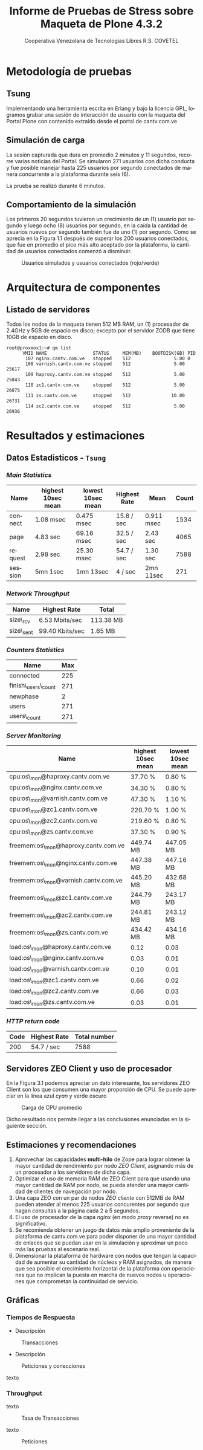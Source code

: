 #+TITLE: Informe de Pruebas de Stress sobre Maqueta de Plone 4.3.2
#+AUTHOR:    Cooperativa Venezolana de Tecnologías Libres R.S. COVETEL
#+EMAIL:     info@covetel.com.ve
#+DATE:      
#+DESCRIPTION: Informe pruebas de stress sobre maqueta de Plone 4.3.2
#+KEYWORDS: covetel cantv portales
#+LaTeX_CLASS: covetel
#+LaTeX_CLASS_OPTIONS: [11pt,letterpaper,oneside,spanish]
#+LANGUAGE:  es
#+OPTIONS:   H:3 num:t toc:3 \n:nil @:t ::t |:t ^:t -:t f:t *:t <:t
#+OPTIONS:   TeX:t LaTeX:t skip:nil d:nil todo:t pri:nil tags:not-in-toc
#+EXPORT_SELECT_TAGS: export
#+EXPORT_EXCLUDE_TAGS: noexport
#+LINK_UP:   
#+LINK_HOME:
#+LATEX_HEADER: \usepackage{array}
#+LATEX_HEADER: \usepackage{float}
#+LATEX_HEADER: \input{t-informe-stress-maqueta-plone}


* Metodología de pruebas

** Tsung

Implementando una herramienta escrita en Erlang y bajo la licencia GPL,
logramos grabar una sesión de interacción de usuario con la maqueta del Portal
Plone con contenido extraído desde el portal de cantv.com.ve

** Simulación de carga

La sesión capturada que dura en promedio 2 minutos y 11 segundos, recorre
varias noticias del Portal. Se simularon 271 usuarios con dicha conducta y fue
posible manejar hasta 225 usuarios por segundo conectados de manera
concurrente a la plataforma durante seis (6).

La prueba se realizó durante 6 minutos.

** Comportamiento de la simulación

Los primeros 20 segundos tuvieron un crecimiento de un (1) usuario por segundo
y luego ocho (8) usuarios por segundo, en la caída la cantidad de usuarios
nuevos por segundo también fue de uno (1) por segundo. Como se aprecia en la
Figura 1.1 después de superar los 200 usuarios conectados, que fue en promedio
el pico más alto aceptado por la plataforma, la cantidad de usuarios
conectados comenzó a disminuir.

#+CAPTION: Usuarios simulados y usuarios conectados (rojo/verde)
#+NAME: Simulados vs. Conectados  
[[./images/graphes-Users-simultaneous-stress-test.png]]


* Arquitectura de componentes

#+CAPTION: Maqueta de Plone 4.3.2
#+NAME: Plataforma sobre las cuales se ejecutaron las pruebas de stress 
#+ATTR_LaTeX: width=9.5cm

[[./images/maqueta.png]]

** Listado de servidores

Todos los nodos de la maqueta tienen 512 MB RAM, un (1) procesador de 2.4GHz y
5GB de espacio en disco; excepto por el servidor ZODB que tiene 10GB de
espacio en disco.

#+BEGIN_EXAMPLE
root@proxmox1:~# qm list 
      VMID NAME                 STATUS     MEM(MB)    BOOTDISK(GB) PID       
       107 nginx.cantv.com.ve   stopped    512                5.00 0         
       108 varnish.cantv.com.ve stopped    512                5.00 25617     
       109 haproxy.cantv.com.ve stopped    512                5.00 25843     
       110 zc1.cantv.com.ve     stopped    512                5.00 26075     
       111 zs.cantv.com.ve      stopped    512               10.00 26731     
       114 zc2.cantv.com.ve     stopped    512                5.00 26936 
#+END_EXAMPLE


* Resultados y estimaciones

** Datos Estadisticos - =Tsung=

*** /Main Statistics/ 

    | *Name*  | *highest 10sec mean* | *lowest 10sec mean* | *Highest Rate* | *Mean*     | *Count* |
    |---------+----------------------+---------------------+----------------+------------+---------|
    | connect | 1.08 msec            | 0.475 msec          | 15.8 / sec     | 0.911 msec |    1534 |
    | page    | 4.83 sec             | 69.16 msec          | 32.5 / sec     | 2.43 sec   |    4065 |
    | request | 2.98 sec             | 25.30 msec          | 54.7 / sec     | 1.30 sec   |    7588 |
    | session | 5mn 1sec             | 1mn 13sec           | 4 / sec        | 2mn 11sec  |     271 |

*** /Network Throughput/

| *Name*    | *Highest Rate*  | *Total*   |
|-----------+-----------------+-----------|
| size\_rcv | 6.53 Mbits/sec  | 113.38 MB |
| size\_sent | 99.40 Kbits/sec | 1.65 MB   |


*** /Counters Statistics/

| *Name*             | *Max* |
|--------------------+-------|
| connected          |   225 |
| finish\_users\_count |   271 |
| newphase           |     2 |
| users              |   271 |
| users\_count       |   271 |

*** /Server Monitoring/

| *Name*                              | *highest 10sec mean* | *lowest 10sec mean* |
|-------------------------------------+----------------------+---------------------|
| cpu:os\_mon@haproxy.cantv.com.ve     | 37.70 %              | 0.80 %              |
| cpu:os\_mon@nginx.cantv.com.ve       | 34.30 %              | 0.80 %              |
| cpu:os\_mon@varnish.cantv.com.ve     | 47.30 %              | 1.10 %              |
| cpu:os\_mon@zc1.cantv.com.ve         | 220.70 %             | 1.00 %              |
| cpu:os\_mon@zc2.cantv.com.ve         | 219.60 %             | 0.80 %              |
| cpu:os\_mon@zs.cantv.com.ve          | 37.30 %              | 0.90 %              |
| freemem:os\_mon@haproxy.cantv.com.ve | 449.74 MB            | 447.05 MB           |
| freemem:os\_mon@nginx.cantv.com.ve   | 447.38 MB            | 447.16 MB           |
| freemem:os\_mon@varnish.cantv.com.ve | 445.20 MB            | 432.68 MB           |
| freemem:os\_mon@zc1.cantv.com.ve     | 244.79 MB            | 243.17 MB           |
| freemem:os\_mon@zc2.cantv.com.ve     | 244.81 MB            | 243.12 MB           |
| freemem:os\_mon@zs.cantv.com.ve      | 434.42 MB            | 434.16 MB           |
| load:os\_mon@haproxy.cantv.com.ve    | 0.12                 | 0.03                |
| load:os\_mon@nginx.cantv.com.ve      | 0.03                 | 0.01                |
| load:os\_mon@varnish.cantv.com.ve    | 0.10                 | 0.01                |
| load:os\_mon@zc1.cantv.com.ve        | 0.66                 | 0.02                |
| load:os\_mon@zc2.cantv.com.ve        | 0.66                 | 0.03                |
| load:os\_mon@zs.cantv.com.ve         | 0.03                 | 0.01                |
   

*** /HTTP return code/ 

| *Code* | *Highest Rate* | *Total number* |
|--------+----------------+----------------|
|    200 | 54.7 / sec     |           7588 |


\clearpage

** Servidores ZEO Client y uso de procesador

En la Figura 3.1 podemos apreciar un dato interesante, los servidores ZEO
Client son los que consumen una mayor proporción de CPU. Se puede apreciar en
la línea azul /cyan/ y verde oscuro

#+CAPTION: Carga de CPU promedio 
#+NAME: Plataforma sobre las cuales se ejecutaron las pruebas de stress 
#+ATTR_LaTeX: width=12cm
[[./images/graphes-load-mean-stress-test.png]]

Dicho resultado nos permite llegar a las conclusiones enunciadas en la
siguiente sección.

** Estimaciones y recomendaciones

1. Aprovechar las capacidades *multi-hilo* de Zope para lograr obtener la
   mayor cantidad de rendimiento por nodo /ZEO Client/, asignando más de un
   procesador a los servidores de dicha capa.
2. Optimizar el uso de memoria RAM de ZEO Client para que usando una mayor
   cantidad de RAM por nodo, se pueda atender una mayor cantidad de clientes
   de navegación por nodo.
3. Una capa ZEO con un par de nodos /ZEO cliente/ con 512MB de RAM pueden
   atender al menos 225 usuarios concurentes por segundo que hagan consultas a
   la página cada 2 a 5 segundos.
4. El uso de procesador de la capa /nginx/ (en modo /proxy/ reverse) no es
   significativo.
5. Se recomienda obtener un juego de datos más amplio proveniente de la
   plataforma de cantv.com.ve para poder disponer de una mayor cantidad de
   enlaces que se puedan usar en la simulación y aproximar un poco más las
   pruebas al escenario real.
6. Dimensionar la plataforma de hardware con nodos que tengan la capacidad de
   aumentar su cantidad de núcleos y RAM asignados, de manera que sea posible
   el crecimiento horizontal de la plataforma con operaciones que no implican
   la puesta en marcha de nuevos nodos u operaciones que comprometan la
   continuidad de servicio.


\clearpage

** Gráficas

*** Tiempos de Respuesta

- Descripción
#+CAPTION: Transacciones
#+NAME: fig:graphes-Transactions-mean
#+LABEL: fig:graphes-Transactions-mean
#+ATTR_LATEX: placement=[hb]
[[./images/graphes-Transactions-mean.png]]
 
- Descripción

#+CAPTION: Peticiones y conecciones
#+NAME: Peticiones y conecciones
#+ATTR_LATEX: placement=[hb]
[[./images/graphes-Perfs-mean.png]]

texto

*** Throughput

texto


#+CAPTION: Tasa de Transacciones
#+NAME: Transacciones
#+ATTR_LATEX: placement=[hb]
[[./images/graphes-Transactions-rate.png]]

texto 


#+CAPTION: Peticiones
#+NAME: Peticiones
#+ATTR_LATEX: placement=[hb]
[[./images/graphes-Perfs-rate.png]]






